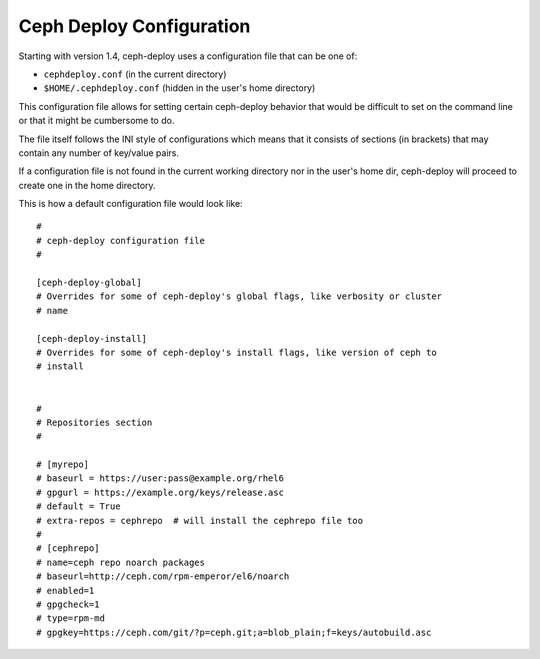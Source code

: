 .. _conf:

Ceph Deploy Configuration
=========================
Starting with version 1.4, ceph-deploy uses a configuration file that can be
one of:

* ``cephdeploy.conf`` (in the current directory)
* ``$HOME/.cephdeploy.conf`` (hidden in the user's home directory)

This configuration file allows for setting certain ceph-deploy behavior that
would be difficult to set on the command line or that it might be cumbersome to
do.

The file itself follows the INI style of configurations which means that it
consists of sections (in brackets) that may contain any number of key/value
pairs.

If a configuration file is not found in the current working directory nor in
the user's home dir, ceph-deploy will proceed to create one in the home
directory.

This is how a default configuration file would look like::

    #
    # ceph-deploy configuration file
    #

    [ceph-deploy-global]
    # Overrides for some of ceph-deploy's global flags, like verbosity or cluster
    # name

    [ceph-deploy-install]
    # Overrides for some of ceph-deploy's install flags, like version of ceph to
    # install


    #
    # Repositories section
    #

    # [myrepo]
    # baseurl = https://user:pass@example.org/rhel6
    # gpgurl = https://example.org/keys/release.asc
    # default = True
    # extra-repos = cephrepo  # will install the cephrepo file too
    #
    # [cephrepo]
    # name=ceph repo noarch packages
    # baseurl=http://ceph.com/rpm-emperor/el6/noarch
    # enabled=1
    # gpgcheck=1
    # type=rpm-md
    # gpgkey=https://ceph.com/git/?p=ceph.git;a=blob_plain;f=keys/autobuild.asc



